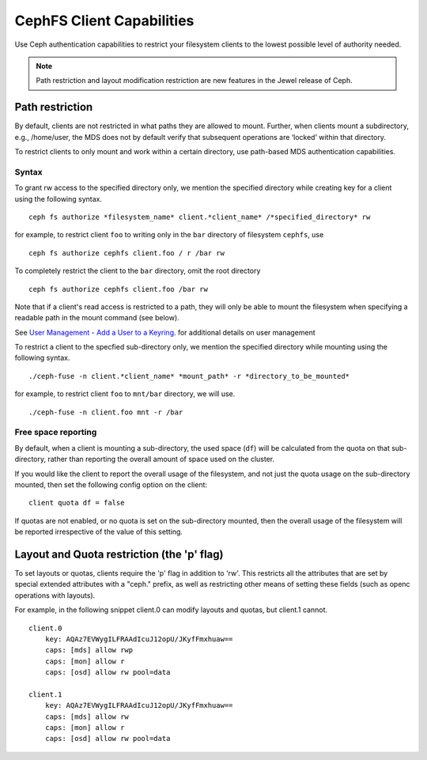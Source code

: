 ================================
CephFS Client Capabilities
================================

Use Ceph authentication capabilities to restrict your filesystem clients
to the lowest possible level of authority needed.

.. note::

    Path restriction and layout modification restriction are new features
    in the Jewel release of Ceph.

Path restriction
================

By default, clients are not restricted in what paths they are allowed to mount.
Further, when clients mount a subdirectory, e.g., /home/user, the MDS does not
by default verify that subsequent operations
are ‘locked’ within that directory.

To restrict clients to only mount and work within a certain directory, use
path-based MDS authentication capabilities.

Syntax
------

To grant rw access to the specified directory only, we mention the specified
directory while creating key for a client using the following syntax. ::

 ceph fs authorize *filesystem_name* client.*client_name* /*specified_directory* rw

for example, to restrict client ``foo`` to writing only in the ``bar`` directory of filesystem ``cephfs``, use ::

 ceph fs authorize cephfs client.foo / r /bar rw

To completely restrict the client to the ``bar`` directory, omit the
root directory ::

 ceph fs authorize cephfs client.foo /bar rw

Note that if a client's read access is restricted to a path, they will only
be able to mount the filesystem when specifying a readable path in the
mount command (see below).


See `User Management - Add a User to a Keyring`_. for additional details on user management

To restrict a client to the specfied sub-directory only, we mention the specified
directory while mounting using the following syntax. ::

 ./ceph-fuse -n client.*client_name* *mount_path* -r *directory_to_be_mounted*

for example, to restrict client ``foo`` to ``mnt/bar`` directory, we will use. ::

 ./ceph-fuse -n client.foo mnt -r /bar

Free space reporting
--------------------

By default, when a client is mounting a sub-directory, the used space (``df``)
will be calculated from the quota on that sub-directory, rather than reporting
the overall amount of space used on the cluster.

If you would like the client to report the overall usage of the filesystem,
and not just the quota usage on the sub-directory mounted, then set the
following config option on the client:

::

    client quota df = false

If quotas are not enabled, or no quota is set on the sub-directory mounted,
then the overall usage of the filesystem will be reported irrespective of
the value of this setting.

Layout and Quota restriction (the 'p' flag)
===========================================

To set layouts or quotas, clients require the 'p' flag in addition to 'rw'.
This restricts all the attributes that are set by special extended attributes
with a "ceph." prefix, as well as restricting other means of setting
these fields (such as openc operations with layouts).

For example, in the following snippet client.0 can modify layouts and quotas, 
but client.1 cannot.

::

    client.0
        key: AQAz7EVWygILFRAAdIcuJ12opU/JKyfFmxhuaw==
        caps: [mds] allow rwp
        caps: [mon] allow r
        caps: [osd] allow rw pool=data

    client.1
        key: AQAz7EVWygILFRAAdIcuJ12opU/JKyfFmxhuaw==
        caps: [mds] allow rw
        caps: [mon] allow r
        caps: [osd] allow rw pool=data


.. _User Management - Add a User to a Keyring: ../../rados/operations/user-management/#add-a-user-to-a-keyring
